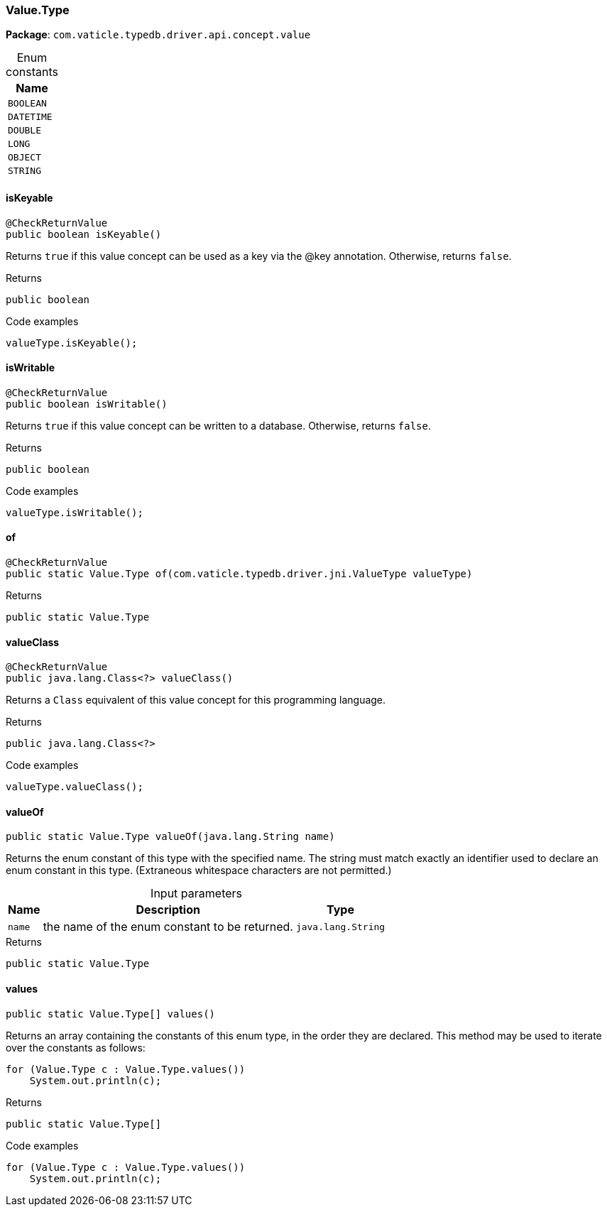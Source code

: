 [#_Value_Type]
=== Value.Type

*Package*: `com.vaticle.typedb.driver.api.concept.value`

[caption=""]
.Enum constants
// tag::enum_constants[]
[cols="~"]
[options="header"]
|===
|Name
a| `BOOLEAN`
a| `DATETIME`
a| `DOUBLE`
a| `LONG`
a| `OBJECT`
a| `STRING`
|===
// end::enum_constants[]

// tag::methods[]
[#_Value_Type_isKeyable__]
==== isKeyable

[source,java]
----
@CheckReturnValue
public boolean isKeyable()
----

Returns ``true`` if this value concept can be used as a key via the @key annotation. Otherwise, returns ``false``. 


[caption=""]
.Returns
`public boolean`

[caption=""]
.Code examples
[source,java]
----
valueType.isKeyable();
----

[#_Value_Type_isWritable__]
==== isWritable

[source,java]
----
@CheckReturnValue
public boolean isWritable()
----

Returns ``true`` if this value concept can be written to a database. Otherwise, returns ``false``. 


[caption=""]
.Returns
`public boolean`

[caption=""]
.Code examples
[source,java]
----
valueType.isWritable();
----

[#_Value_Type_of__com_vaticle_typedb_driver_jni_ValueType]
==== of

[source,java]
----
@CheckReturnValue
public static Value.Type of​(com.vaticle.typedb.driver.jni.ValueType valueType)
----



[caption=""]
.Returns
`public static Value.Type`

[#_Value_Type_valueClass__]
==== valueClass

[source,java]
----
@CheckReturnValue
public java.lang.Class<?> valueClass()
----

Returns a ``Class`` equivalent of this value concept for this programming language. 


[caption=""]
.Returns
`public java.lang.Class<?>`

[caption=""]
.Code examples
[source,java]
----
valueType.valueClass();
----

[#_Value_Type_valueOf__java_lang_String]
==== valueOf

[source,java]
----
public static Value.Type valueOf​(java.lang.String name)
----

Returns the enum constant of this type with the specified name. The string must match exactly an identifier used to declare an enum constant in this type. (Extraneous whitespace characters are not permitted.)

[caption=""]
.Input parameters
[cols="~,~,~"]
[options="header"]
|===
|Name |Description |Type
a| `name` a| the name of the enum constant to be returned. a| `java.lang.String`
|===

[caption=""]
.Returns
`public static Value.Type`

[#_Value_Type_values__]
==== values

[source,java]
----
public static Value.Type[] values()
----

Returns an array containing the constants of this enum type, in the order they are declared. This method may be used to iterate over the constants as follows: 
[source,java]
----
for (Value.Type c : Value.Type.values())
    System.out.println(c);

----


[caption=""]
.Returns
`public static Value.Type[]`

[caption=""]
.Code examples
[source,java]
----
for (Value.Type c : Value.Type.values())
    System.out.println(c);
----

// end::methods[]

